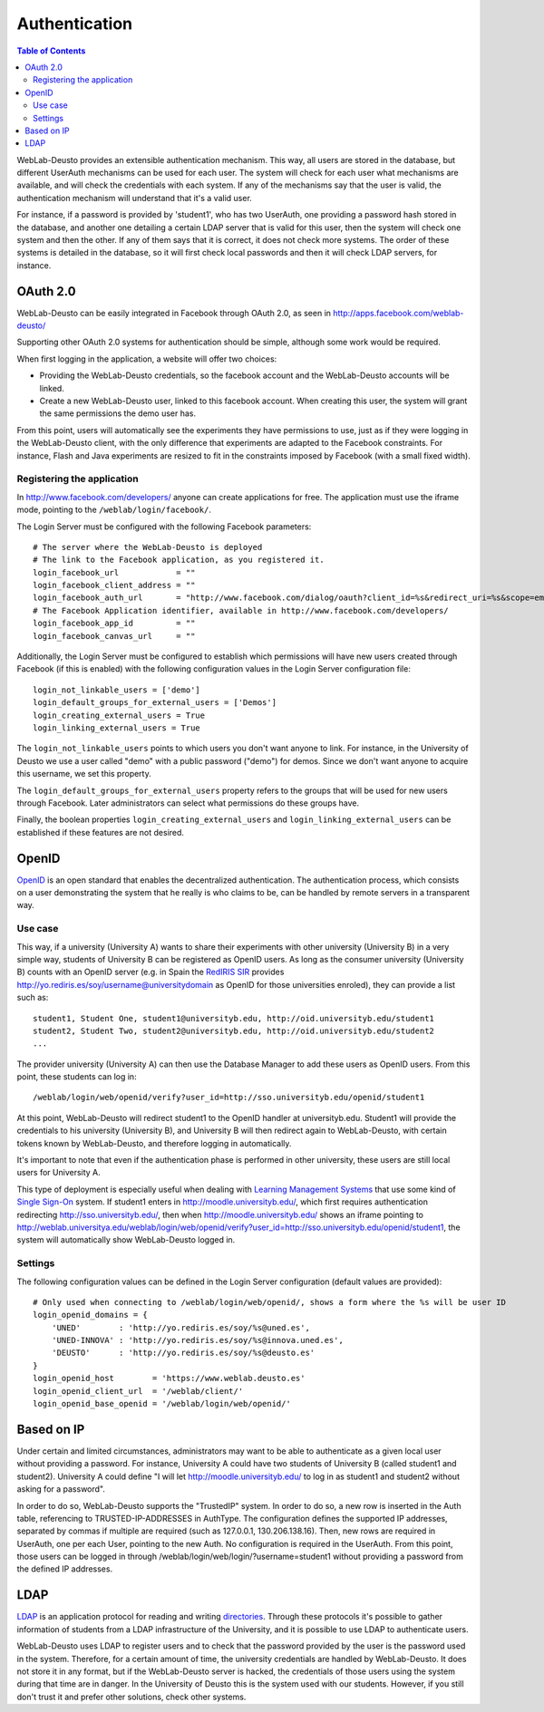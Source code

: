 .. _authentication:

Authentication
==============

.. contents:: Table of Contents

WebLab-Deusto provides an extensible authentication mechanism. This way, all users are stored in the database, but different UserAuth mechanisms can be used for each user. The system will check for each user what mechanisms are available, and will check the credentials with each system. If any of the mechanisms say that the user is valid, the authentication mechanism will understand that it's a valid user.

For instance, if a password is provided by 'student1', who has two UserAuth, one providing a password hash stored in the database, and another one detailing a certain LDAP server that is valid for this user, then the system will check one system and then the other. If any of them says that it is correct, it does not check more systems. The order of these systems is detailed in the database, so it will first check local passwords and then it will check LDAP servers, for instance.

OAuth 2.0
---------

WebLab-Deusto can be easily integrated in Facebook through OAuth 2.0, as seen in http://apps.facebook.com/weblab-deusto/

Supporting other OAuth 2.0 systems for authentication should be simple, although some work would be required.

When first logging in the application, a website will offer two choices:

* Providing the WebLab-Deusto credentials, so the facebook account and the WebLab-Deusto accounts will be linked.
* Create a new WebLab-Deusto user, linked to this facebook account. When creating this user, the system will grant the same permissions the demo user has.

From this point, users will automatically see the experiments they have permissions to use, just as if they were logging in the WebLab-Deusto client, with the only difference that experiments are adapted to the Facebook constraints. For instance, Flash and Java experiments are resized to fit in the constraints imposed by Facebook (with a small fixed width).

.. image:: /_static/screenshots/facebook-cpld.png
   :width: 700 px
   :align: center


Registering the application
^^^^^^^^^^^^^^^^^^^^^^^^^^^

In http://www.facebook.com/developers/ anyone can create applications for free. The application must use the iframe mode, pointing to the ``/weblab/login/facebook/``.

The Login Server must be configured with the following Facebook parameters::

    # The server where the WebLab-Deusto is deployed
    # The link to the Facebook application, as you registered it.
    login_facebook_url            = ""
    login_facebook_client_address = ""
    login_facebook_auth_url       = "http://www.facebook.com/dialog/oauth?client_id=%s&redirect_uri=%s&scope=email"
    # The Facebook Application identifier, available in http://www.facebook.com/developers/
    login_facebook_app_id         = ""
    login_facebook_canvas_url     = ""

Additionally, the Login Server must be configured to establish which permissions will have new users created through Facebook (if this is enabled) with the following configuration values in the Login Server configuration file::

    login_not_linkable_users = ['demo']
    login_default_groups_for_external_users = ['Demos']
    login_creating_external_users = True
    login_linking_external_users = True

The ``login_not_linkable_users`` points to which users you don't want anyone to link. For instance, in the University of Deusto we use a user called "demo" with a public password ("demo") for demos. Since we don't want anyone to acquire this username, we set this property.

The ``login_default_groups_for_external_users`` property refers to the groups that will be used for new users through Facebook. Later administrators can select what permissions do these groups have.

Finally, the boolean properties ``login_creating_external_users`` and ``login_linking_external_users`` can be established if these features are not desired.

OpenID
------

`OpenID <http://en.wikipedia.org/wiki/OpenID>`_ is an open standard that enables the decentralized authentication. The authentication process, which consists on a user demonstrating the system that he really is who claims to be, can be handled by remote servers in a transparent way.

Use case
^^^^^^^^

This way, if a university (University A) wants to share their experiments with
other university (University B) in a very simple way, students of University B
can be registered as OpenID users. As long as the consumer university
(University B) counts with an OpenID server (e.g. in Spain the `RedIRIS
<http://www.rediris.es/>`_ `SIR <http://www.rediris.es/sir/>`_ 
provides http://yo.rediris.es/soy/username@universitydomain as OpenID for those
universities enroled), they can provide a list such as::

  student1, Student One, student1@universityb.edu, http://oid.universityb.edu/student1
  student2, Student Two, student2@universityb.edu, http://oid.universityb.edu/student2
  ...

The provider university (University A) can then use the Database Manager to add
these users as OpenID users. From this point, these students can log in::

  /weblab/login/web/openid/verify?user_id=http://sso.universityb.edu/openid/student1

At this point, WebLab-Deusto will redirect student1 to the OpenID handler at
universityb.edu. Student1 will provide the credentials to his university
(University B), and University B will then redirect again to WebLab-Deusto, with
certain tokens known by WebLab-Deusto, and therefore logging in automatically.

It's important to note that even if the authentication phase is performed in
other university, these users are still local users for University A.

This type of deployment is especially useful when dealing with `Learning
Management Systems <http://en.wikipedia.org/wiki/Learning_Management_System>`_
that use some kind of `Single Sign-On
<http://en.wikipedia.org/wiki/Single_Sign-On>`_ system. If student1
enters in http://moodle.universityb.edu/, which first requires authentication
redirecting http://sso.universityb.edu/, then when
http://moodle.universityb.edu/ shows an iframe pointing to
http://weblab.universitya.edu/weblab/login/web/openid/verify?user_id=http://sso.universityb.edu/openid/student1,
the system will automatically show WebLab-Deusto logged in.

Settings
^^^^^^^^

The following configuration values can be defined in the Login Server configuration (default values are provided)::

    # Only used when connecting to /weblab/login/web/openid/, shows a form where the %s will be user ID
    login_openid_domains = {
        'UNED'        : 'http://yo.rediris.es/soy/%s@uned.es',
        'UNED-INNOVA' : 'http://yo.rediris.es/soy/%s@innova.uned.es',
        'DEUSTO'      : 'http://yo.rediris.es/soy/%s@deusto.es'
    }
    login_openid_host        = 'https://www.weblab.deusto.es'
    login_openid_client_url  = '/weblab/client/'
    login_openid_base_openid = '/weblab/login/web/openid/'

Based on IP
-----------

Under certain and limited circumstances, administrators may want to be able to
authenticate as a given local user without providing a password. For instance,
University A could have two students of University B (called student1 and
student2). University A could define "I will let http://moodle.universityb.edu/
to log in as student1 and student2 without asking for a password".

In order to do so, WebLab-Deusto supports the "TrustedIP" system. In order to do
so, a new row is inserted in the Auth table, referencing to TRUSTED-IP-ADDRESSES
in AuthType. The configuration defines the supported IP addresses, separated by
commas if multiple are required (such as 127.0.0.1, 130.206.138.16). Then, new
rows are required in UserAuth, one per each User, pointing to the new Auth. No
configuration is required in the UserAuth. From this point, those users can be
logged in through /weblab/login/web/login/?username=student1 without providing a
password from the defined IP addresses.

LDAP
----

`LDAP <http://en.wikipedia.org/wiki/LDAP>`_ is an application protocol for
reading and writing `directories
<http://en.wikipedia.org/wiki/Directory_services>`_. Through
these protocols it's possible to gather information of students from a LDAP
infrastructure of the University, and it is possible to use LDAP to authenticate
users.

WebLab-Deusto uses LDAP to register users and to check that the password
provided by the user is the password used in the system. Therefore, for a
certain amount of time, the university credentials are handled by WebLab-Deusto.
It does not store it in any format, but if the WebLab-Deusto server is hacked,
the credentials of those users using the system during that time are in danger.
In the University of Deusto this is the system used with our students. However,
if you still don't trust it and prefer other solutions, check other systems.
